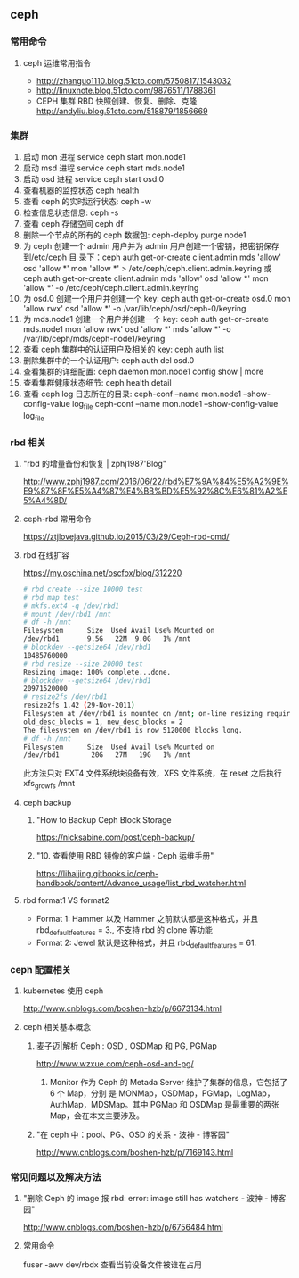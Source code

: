 ** ceph
*** 常用命令
**** ceph 运维常用指令
  	    - http://zhanguo1110.blog.51cto.com/5750817/1543032
        - http://linuxnote.blog.51cto.com/9876511/1788361
        - CEPH 集群 RBD 快照创建、恢复、删除、克隆
 	      http://andyliu.blog.51cto.com/518879/1856669

*** 集群
    1. 启动 mon 进程 service ceph start  mon.node1
    2. 启动 msd 进程 service ceph start mds.node1
    3. 启动 osd 进程 service ceph start osd.0
    4. 查看机器的监控状态 ceph health
    5. 查看 ceph 的实时运行状态: ceph -w
    6. 检查信息状态信息: ceph -s
    7. 查看 ceph 存储空间 ceph df
    8. 删除一个节点的所有的 ceph 数据包: ceph-deploy purge node1
    9. 为 ceph 创建一个 admin 用户并为 admin 用户创建一个密钥，把密钥保存到/etc/ceph 目
       录下：ceph auth get-or-create client.admin mds 'allow' osd 'allow *' mon
       'allow *' > /etc/ceph/ceph.client.admin.keyring 或 ceph auth get-or-create client.admin mds 'allow' osd 'allow *' mon 'allow *' -o /etc/ceph/ceph.client.admin.keyring
    10. 为 osd.0 创建一个用户并创建一个 key: ceph auth get-or-create osd.0 mon 'allow rwx' osd 'allow *' -o /var/lib/ceph/osd/ceph-0/keyring
    11. 为 mds.node1 创建一个用户并创建一个 key: ceph auth get-or-create mds.node1 mon 'allow rwx' osd 'allow *' mds 'allow *' -o /var/lib/ceph/mds/ceph-node1/keyring
    12. 查看 ceph 集群中的认证用户及相关的 key: ceph auth list
    13. 删除集群中的一个认证用户: ceph auth del osd.0
    14. 查看集群的详细配置: ceph daemon mon.node1 config show | more
    15. 查看集群健康状态细节: ceph health detail
    16. 查看 ceph log 日志所在的目录:  ceph-conf --name mon.node1 --show-config-value log_file ceph-conf --name mon.node1 --show-config-value log_file

*** rbd 相关

**** "rbd 的增量备份和恢复 | zphj1987'Blog"
 	   http://www.zphj1987.com/2016/06/22/rbd%E7%9A%84%E5%A2%9E%E9%87%8F%E5%A4%87%E4%BB%BD%E5%92%8C%E6%81%A2%E5%A4%8D/

**** ceph-rbd 常用命令
 	  https://ztjlovejava.github.io/2015/03/29/Ceph-rbd-cmd/

**** rbd 在线扩容
 	  https://my.oschina.net/oscfox/blog/312220

    #+BEGIN_SRC sh
      # rbd create --size 10000 test
      # rbd map test
      # mkfs.ext4 -q /dev/rbd1
      # mount /dev/rbd1 /mnt
      # df -h /mnt
      Filesystem      Size  Used Avail Use% Mounted on
      /dev/rbd1       9.5G   22M  9.0G   1% /mnt
      # blockdev --getsize64 /dev/rbd1
      10485760000
      # rbd resize --size 20000 test
      Resizing image: 100% complete...done.
      # blockdev --getsize64 /dev/rbd1
      20971520000
      # resize2fs /dev/rbd1
      resize2fs 1.42 (29-Nov-2011)
      Filesystem at /dev/rbd1 is mounted on /mnt; on-line resizing required
      old_desc_blocks = 1, new_desc_blocks = 2
      The filesystem on /dev/rbd1 is now 5120000 blocks long.
      # df -h /mnt
      Filesystem      Size  Used Avail Use% Mounted on
      /dev/rbd1        20G   27M   19G   1% /mnt
    #+END_SRC
    此方法只对 EXT4 文件系统块设备有效，XFS 文件系统，在 reset 之后执行 xfs_growfs /mnt
**** ceph backup
***** "How to Backup Ceph Block Storage
 	    https://nicksabine.com/post/ceph-backup/
***** "10. 查看使用 RBD 镜像的客户端 · Ceph 运维手册"
 	    https://lihaijing.gitbooks.io/ceph-handbook/content/Advance_usage/list_rbd_watcher.html
**** rbd format1 VS format2
     + Format 1: Hammer 以及 Hammer 之前默认都是这种格式，并且 rbd_default_features
       = 3., 不支持 rbd 的 clone 等功能
     + Format 2: Jewel 默认是这种格式，并且 rbd_default_features = 61.
*** ceph 配置相关
**** kubernetes 使用 ceph
 	   http://www.cnblogs.com/boshen-hzb/p/6673134.html
**** ceph 相关基本概念
*****  麦子迈|解析 Ceph : OSD , OSDMap 和 PG, PGMap
 	    http://www.wzxue.com/ceph-osd-and-pg/
      1. Monitor 作为 Ceph 的 Metada Server 维护了集群的信息，它包括了 6 个 Map，分别
         是 MONMap，OSDMap，PGMap，LogMap，AuthMap，MDSMap。其中 PGMap 和 OSDMap
         是最重要的两张 Map，会在本文主要涉及。
***** "在 ceph 中：pool、PG、OSD 的关系 - 波神 - 博客园"
 	     http://www.cnblogs.com/boshen-hzb/p/7169143.html
*** 常见问题以及解决方法
**** "删除 Ceph 的 image 报 rbd: error: image still has watchers - 波神 - 博客园"
 	   http://www.cnblogs.com/boshen-hzb/p/6756484.html
**** 常用命令
     fuser -awv dev/rbdx 查看当前设备文件被谁在占用
